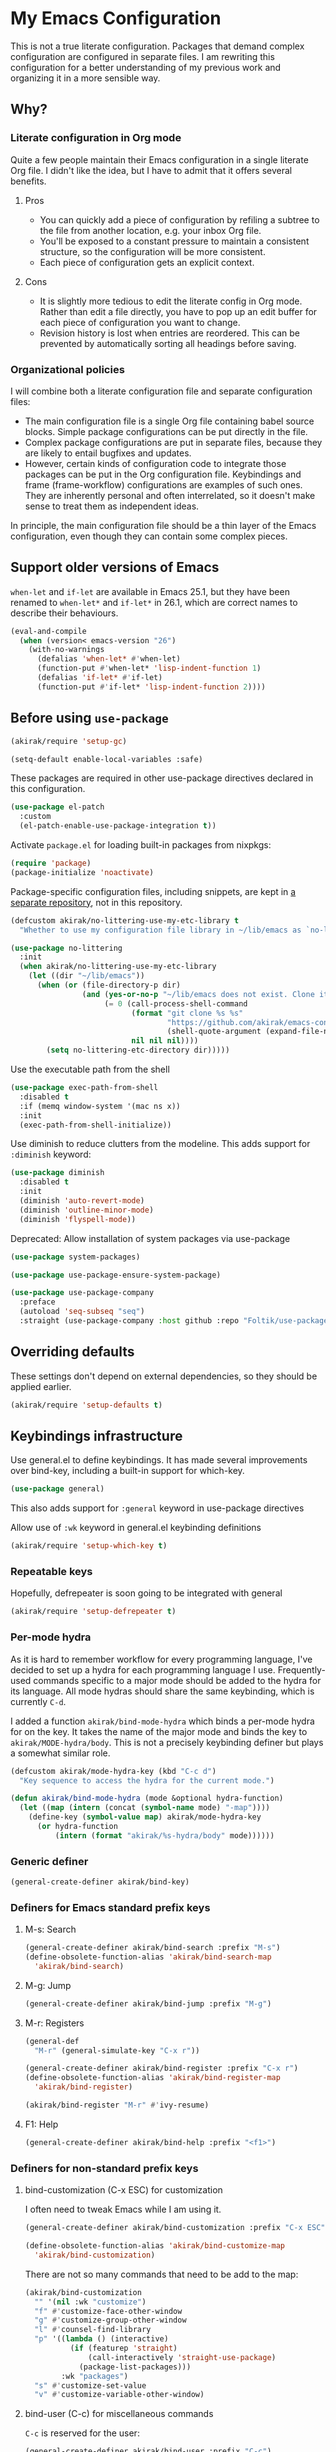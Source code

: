 #+category: emacs
#+startup: content
* My Emacs Configuration
This is not a true literate configuration. Packages that demand complex configuration are configured in separate files. I am rewriting this configuration 
for a better understanding of my previous work and organizing it in a more sensible way.
** Table of contents                                              :noexport:
:PROPERTIES:
:TOC:      siblings
:END:
    -  [[#why][Why?]]
      -  [[#literate-configuration-in-org-mode][Literate configuration in Org mode]]
        -  [[#pros][Pros]]
        -  [[#cons][Cons]]
      -  [[#organizational-policies][Organizational policies]]
    -  [[#support-older-versions-of-emacs][Support older versions of Emacs]]
    -  [[#before-using-use-package][Before using use-package]]
    -  [[#overriding-defaults][Overriding defaults]]
    -  [[#keybindings-infrastructure][Keybindings infrastructure]]
      -  [[#repeatable-keys][Repeatable keys]]
      -  [[#per-mode-hydra][Per-mode hydra]]
      -  [[#generic-definer][Generic definer]]
      -  [[#definers-for-emacs-standard-prefix-keys][Definers for Emacs standard prefix keys]]
      -  [[#definers-for-non-standard-prefix-keys][Definers for non-standard prefix keys]]
    -  [[#dependencies-for-other-packages][Dependencies for other packages]]
      -  [[#built-in][Built-in]]
      -  [[#dashel][dash.el]]
      -  [[#ivy][Ivy]]
      -  [[#helm][Helm]]
      -  [[#posframe][posframe]]
      -  [[#hydra][Hydra]]
      -  [[#ov-overlays][ov (overlays)]]
      -  [[#ts-date-time-library-by-alphapapa][ts (date-time library by alphapapa)]]
      -  [[#org-ql][org-ql]]
      -  [[#all-the-icons][all-the-icons]]
      -  [[#emacsql-sqlite][emacsql-sqlite]]
    -  [[#platform-workarounds][Platform workarounds]]
      -  [[#chrome-os-support][Chrome OS support]]
    -  [[#appearances][Appearances]]
      -  [[#theme][Theme]]
      -  [[#frame-elements][Frame elements]]
      -  [[#typeface][Typeface]]
    -  [[#a-bunch-of-useful-features][A bunch of useful features]]
      -  [[#pretty-hydras][Pretty hydras]]
      -  [[#frame-workflow][frame-workflow]]
      -  [[#terminal-and-shells][Terminal and shells]]
      -  [[#dired][Dired]]
      -  [[#crux-and-file-operations][Crux and file operations]]
      -  [[#buffer-management][Buffer management]]
      -  [[#magit][Magit]]
      -  [[#web-browser-integration][Web browser integration]]
      -  [[#company-completion][Company completion]]
      -  [[#yasnippet-and-auto-yasnippet][Yasnippet and auto-yasnippet]]
      -  [[#frequent-counsel-commands][Frequent counsel commands]]
      -  [[#avy][Avy]]
      -  [[#source-code-navigation][Source code navigation]]
      -  [[#outline-navigation][Outline navigation]]
      -  [[#outline-editing][Outline editing]]
      -  [[#referencing][Referencing]]
      -  [[#generic-source-code-editing-utilities][Generic source code editing utilities]]
      -  [[#editing-specific-types-of-formats][Editing specific types of formats]]
      -  [[#miscellaneous-commands][Miscellaneous commands]]
      -  [[#poporg][Poporg]]
      -  [[#window-management][Window management]]
      -  [[#visual-cues-and-extra-information-display][Visual cues and extra information display]]
      -  [[#startup-buffer][Startup buffer]]
      -  [[#auto-saving-and-auto-git-commit][Auto saving and auto git-commit]]
      -  [[#org-web-tools-and-clipurl][org-web-tools and clipurl]]
      -  [[#highlighting-parts-of-source-code-and-focusing][Highlighting part(s) of source code and focusing]]
      -  [[#development-workflow][Development workflow]]
      -  [[#scratch-buffers][Scratch buffers]]
      -  [[#spell-checking-and-iedit][Spell checking and iedit]]
    -  [[#writing][Writing]]
      -  [[#multi-lingual-support][Multi-lingual support]]
      -  [[#using-org-mode][Using Org mode]]
      -  [[#markdown][Markdown]]
    -  [[#programming-languages][Programming languages]]
      -  [[#elixir][Elixir]]
      -  [[#elm][Elm]]
      -  [[#emacs-lisp][Emacs Lisp]]
      -  [[#haskell][Haskell]]
      -  [[#java][Java]]
      -  [[#javascript][JavaScript]]
      -  [[#kotlin][Kotlin]]
      -  [[#nim][Nim]]
      -  [[#python][Python]]
      -  [[#rust][Rust]]
      -  [[#shell-scripts-bash][Shell scripts (bash)]]
      -  [[#vbscript][VBScript]]
      -  [[#vue][Vue]]
      -  [[#web-mode][Web-mode]]
    -  [[#dsls][DSLs]]
      -  [[#bats][Bats]]
      -  [[#dhall][Dhall]]
      -  [[#dockerfile][Dockerfile]]
      -  [[#nix][Nix]]
      -  [[#systemd][Systemd]]
    -  [[#emacs-applications][Emacs applications]]
      -  [[#getting-organised][Getting organised]]
        -  [[#jump-to-the-current-context][Jump to the current context]]
        -  [[#org-anywhere][Org anywhere]]
        -  [[#frame][Frame]]
        -  [[#org-agenda-keybindings][Org-agenda keybindings]]
      -  [[#beancount][Beancount]]
    -  [[#advanced-features][Advanced features]]
      -  [[#polymode][polymode]]
    -  [[#exwm][EXWM]]
    -  [[#meta][Meta]]
      -  [[#synchronizing-my-configuration-repositories][Synchronizing my configuration repositories]]
      -  [[#sort-entries-in-this-file][Sort entries in this file]]

** Why?
*** Literate configuration in Org mode
Quite a few people maintain their Emacs configuration in a single literate Org file. I didn't like the idea, but I have to admit that it offers several benefits.
**** Pros
- You can quickly add a piece of configuration by refiling a subtree to the file from another location, e.g. your inbox Org file.
- You'll be exposed to a constant pressure to maintain a consistent structure, so the configuration will be more consistent.
- Each piece of configuration gets an explicit context.
**** Cons
- It is slightly more tedious to edit the literate config in Org mode. Rather than edit a file directly, you have to pop up an edit buffer for each piece of configuration you want to change.
- Revision history is lost when entries are reordered. This can be prevented by automatically sorting all headings before saving.
*** Organizational policies
I will combine both a literate configuration file and separate configuration files:

- The main configuration file is a single Org file containing babel source blocks. Simple package configurations can be put directly in the file.
- Complex package configurations are put in separate files, because they are likely to entail bugfixes and updates.
- However, certain kinds of configuration code to integrate those packages can be put in the Org configuration file. Keybindings and frame (frame-workflow) configurations are examples of such ones. They are inherently personal and often interrelated, so it doesn't make sense to treat them as independent ideas.

In principle, the main configuration file should be a thin layer of the Emacs configuration, even though they can contain some complex pieces.
** Support older versions of Emacs
=when-let= and =if-let= are available in Emacs 25.1, but they have been renamed to =when-let*= and =if-let*= in 26.1, which are correct names to describe their behaviours.

#+begin_src emacs-lisp
  (eval-and-compile
    (when (version< emacs-version "26")
      (with-no-warnings
        (defalias 'when-let* #'when-let)
        (function-put #'when-let* 'lisp-indent-function 1)
        (defalias 'if-let* #'if-let)
        (function-put #'if-let* 'lisp-indent-function 2))))
#+end_src

** Before using =use-package=
#+begin_src emacs-lisp
(akirak/require 'setup-gc)
#+end_src

#+begin_src emacs-lisp
  (setq-default enable-local-variables :safe)
#+end_src

These packages are required in other use-package directives declared in this
configuration.

#+begin_src emacs-lisp
  (use-package el-patch
    :custom
    (el-patch-enable-use-package-integration t))
#+end_src

Activate =package.el= for loading built-in packages from nixpkgs:

#+begin_src emacs-lisp
  (require 'package)
  (package-initialize 'noactivate)
#+end_src

Package-specific configuration files, including snippets, are kept in [[https://github.com/akirak/emacs-config-library][a separate repository]], not in this repository. 

#+begin_src emacs-lisp
  (defcustom akirak/no-littering-use-my-etc-library t
    "Whether to use my configuration file library in ~/lib/emacs as `no-littering-etc-directory'.")

  (use-package no-littering
    :init
    (when akirak/no-littering-use-my-etc-library
      (let ((dir "~/lib/emacs"))
        (when (or (file-directory-p dir)
                  (and (yes-or-no-p "~/lib/emacs does not exist. Clone it from GitHub?")
                       (= 0 (call-process-shell-command
                             (format "git clone %s %s"
                                     "https://github.com/akirak/emacs-config-library.git"
                                     (shell-quote-argument (expand-file-name dir)))
                             nil nil nil))))
          (setq no-littering-etc-directory dir)))))
#+end_src

Use the executable path from the shell

#+begin_src emacs-lisp
(use-package exec-path-from-shell
  :disabled t
  :if (memq window-system '(mac ns x))
  :init
  (exec-path-from-shell-initialize))
#+end_src

Use diminish to reduce clutters from the modeline. This adds support for =:diminish= keyword:

#+begin_src emacs-lisp
  (use-package diminish
    :disabled t
    :init
    (diminish 'auto-revert-mode)
    (diminish 'outline-minor-mode)
    (diminish 'flyspell-mode))
#+end_src

Deprecated: Allow installation of system packages via use-package

#+begin_src emacs-lisp
  (use-package system-packages)

  (use-package use-package-ensure-system-package)
#+end_src

#+begin_src emacs-lisp
  (use-package use-package-company
    :preface
    (autoload 'seq-subseq "seq")
    :straight (use-package-company :host github :repo "Foltik/use-package-company"))
#+end_src

** Overriding defaults
These settings don't depend on external dependencies, so they should be applied earlier.

#+begin_src emacs-lisp
  (akirak/require 'setup-defaults t)
#+end_src

** Keybindings infrastructure
:PROPERTIES:
:TOC:      1
:END:
Use general.el to define keybindings. It has made several improvements over
bind-key, including a built-in support for which-key.

#+begin_src emacs-lisp
  (use-package general)
#+end_src

This also adds support for =:general= keyword in use-package directives

Allow use of =:wk= keyword in general.el keybinding definitions

#+begin_src emacs-lisp
  (akirak/require 'setup-which-key t)
#+end_src

*** Repeatable keys

Hopefully, defrepeater is soon going to be integrated with general

#+begin_src emacs-lisp
  (akirak/require 'setup-defrepeater t)
#+end_src

*** Per-mode hydra
As it is hard to remember workflow for every programming language, I've decided to set up a hydra for each programming language I use. Frequently-used commands specific to a major mode should be added to the hydra for its language. All mode hydras should share the same keybinding, which is currently ~C-d~.

I added a function =akirak/bind-mode-hydra= which binds a per-mode hydra for on the key. It takes the name of the major mode and binds the key to =akirak/MODE-hydra/body=. This is not a precisely keybinding definer but plays a somewhat similar role.

#+begin_src emacs-lisp
  (defcustom akirak/mode-hydra-key (kbd "C-c d")
    "Key sequence to access the hydra for the current mode.")

  (defun akirak/bind-mode-hydra (mode &optional hydra-function)
    (let ((map (intern (concat (symbol-name mode) "-map"))))
      (define-key (symbol-value map) akirak/mode-hydra-key
        (or hydra-function
            (intern (format "akirak/%s-hydra/body" mode))))))
#+end_src
*** Generic definer
#+begin_src emacs-lisp
  (general-create-definer akirak/bind-key)
#+end_src
*** Definers for Emacs standard prefix keys
**** M-s: Search
#+begin_src emacs-lisp
  (general-create-definer akirak/bind-search :prefix "M-s")
  (define-obsolete-function-alias 'akirak/bind-search-map
    'akirak/bind-search)
#+end_src
**** M-g: Jump
#+begin_src emacs-lisp
  (general-create-definer akirak/bind-jump :prefix "M-g")
#+end_src
**** M-r: Registers
#+begin_src emacs-lisp
  (general-def
    "M-r" (general-simulate-key "C-x r"))
#+end_src

#+begin_src emacs-lisp
  (general-create-definer akirak/bind-register :prefix "C-x r")
  (define-obsolete-function-alias 'akirak/bind-register-map
    'akirak/bind-register)
#+end_src

#+begin_src emacs-lisp
  (akirak/bind-register "M-r" #'ivy-resume)
#+end_src
**** F1: Help
#+begin_src emacs-lisp
  (general-create-definer akirak/bind-help :prefix "<f1>")
#+end_src
*** Definers for non-standard prefix keys
**** bind-customization (C-x ESC) for customization
:PROPERTIES:
:CREATED_TIME: [2019-04-13 Sat 09:39]
:END:
I often need to tweak Emacs while I am using it.

#+begin_src emacs-lisp
  (general-create-definer akirak/bind-customization :prefix "C-x ESC")

  (define-obsolete-function-alias 'akirak/bind-customize-map
    'akirak/bind-customization)
#+end_src

There are not so many commands that need to be add to the map:

#+begin_src emacs-lisp
  (akirak/bind-customization
    "" '(nil :wk "customize")
    "f" #'customize-face-other-window
    "g" #'customize-group-other-window
    "l" #'counsel-find-library
    "p" '((lambda () (interactive)
            (if (featurep 'straight)
                (call-interactively 'straight-use-package)
              (package-list-packages)))
          :wk "packages")
    "s" #'customize-set-value
    "v" #'customize-variable-other-window)
#+end_src
**** bind-user (C-c) for miscellaneous commands
:PROPERTIES:
:CREATED_TIME: [2019-04-13 Sat 09:40]
:END:

~C-c~ is reserved for the user:

#+begin_src emacs-lisp
  (general-create-definer akirak/bind-user :prefix "C-c")
#+end_src
***** eval
:PROPERTIES:
:CREATED_TIME: [2019-04-13 Sat 09:41]
:END:
Add a prefix for keybindings to eval commands:

#+begin_src emacs-lisp
  (general-create-definer akirak/bind-eval :prefix "C-c e")
  (define-obsolete-function-alias 'akirak/bind-eval-map 'akirak/bind-eval)
#+end_src
**** bind-generic (C-.) for editing
:PROPERTIES:
:CREATED_TIME: [2019-04-13 Sat 09:41]
:END:
Generic prefix key for editing commands:

#+begin_src emacs-lisp
  (general-create-definer akirak/bind-generic :prefix "C-."
    :prefix-map 'akirak/generic-prefix-map)
#+end_src

#+begin_src emacs-lisp
  (akirak/bind-generic
    "a" '(nil :wk "align")
    "b" '(nil :wk "barf")
    "h" 'major-mode-hydra
    "i" '(nil :wk "insert")
    "j" '(nil :wk "join")
    "k" '(nil :wk "kill")
    "m" '(nil :wk "mark")
    "o" #'split-line                      ; Originally C-M-o
    "r" '(nil :wk "re")
    "s" '(nil :wk "slurp/split")
    "u" '(nil :wk "splice/unwrap"))

  (general-create-definer akirak/bind-align :prefix "C-. a"
    :prefix-map 'akirak/align-prefix-map)
  (general-create-definer akirak/bind-barf :prefix "C-. b"
    :prefix-map 'akirak/barf-prefix-map)
  (general-create-definer akirak/bind-insert :prefix "C-. i"
    :prefix-map 'akirak/insert-prefix-map)
  (general-create-definer akirak/bind-join :prefix "C-. j"
    :prefix-map akirak/join)
  (general-create-definer akirak/bind-kill :prefix "C-. k"
    :prefix-map 'akirak/kill-prefix-map)
  (general-create-definer akirak/bind-mark :prefix "C-. m"
    :prefix-map 'akirak/mark-prefix-map)
  (general-create-definer akirak/bind-split :prefix "C-. s"
    :prefix-map 'akirak/split-prefix-map)
  (general-create-definer akirak/bind-replace :prefix "C-. r"
    :prefix-map 'akirak/replace-prefix-map)
  (general-create-definer akirak/bind-unwrap :prefix "C-. u"
    :prefix-map 'akirak/unwrap-prefix-map)
#+end_src

#+begin_src emacs-lisp
  (akirak/bind-kill
   "f" 'flush-lines
   "l" 'delete-blank-lines)
#+end_src
**** bind-mode (C-,) for major-mode-specific commands
:PROPERTIES:
:CREATED_TIME: [2019-04-13 Sat 09:42]
:END:
Prefix for mode-specific keys:

#+begin_src emacs-lisp
(defconst akirak/mode-prefix-key "C-,")
(general-create-definer akirak/bind-mode :prefix akirak/mode-prefix-key)
#+end_src
**** bind-extra-help (<f1> x) for extra help commands
:PROPERTIES:
:CREATED_TIME: [2019-04-13 Sat 09:42]
:END:
#+begin_src emacs-lisp
  (general-create-definer akirak/bind-extra-help :prefix "<f1>x")
#+end_src

#+begin_src emacs-lisp
  (akirak/bind-extra-help
    "c" #'describe-char
    "f" #'counsel-describe-face)
#+end_src
**** bind-specific-help (<f1> ESC) for specific help commands
:PROPERTIES:
:CREATED_TIME: [2019-04-13 Sat 09:43]
:END:
Also create a prefix for specific help commands, e.g. =info= and =man=:

#+begin_src emacs-lisp
  (general-create-definer akirak/bind-specific-help :prefix "<f1> ESC")
#+end_src
**** bind-system (<f12>) for system commands
:PROPERTIES:
:CREATED_TIME: [2019-04-13 Sat 09:43]
:END:
#+begin_src emacs-lisp
  (general-create-definer akirak/bind-system :prefix "<f12>"
    :prefix-map 'akirak/system-map)
#+end_src

** Dependencies for other packages
:PROPERTIES:
:TOC:      1
:CUSTOM_ID: dependencies
:ID:       ee01d40d-51af-4598-825e-dc79e4e0c394
:END:
These packages may be required by other packages loaded later on.
*** Built-in
#+begin_src emacs-lisp
(autoload 'setq-mode-local "mode-local")
#+end_src
*** dash.el
Quite a few packages depend on =dash.el= and/or =dash-functional.el=, so they should be loaded in the very beginning of package declarations.

#+begin_src emacs-lisp
  (use-package dash)
  (use-package dash-functional)
#+end_src
*** Ivy
#+begin_src emacs-lisp
  (akirak/require 'setup-ivy t)
#+end_src
*** Helm
#+begin_src emacs-lisp
  (akirak/require 'setup-helm t)
#+end_src
*** posframe
:PROPERTIES:
:CREATED_TIME: [2019-03-31 Sun 01:55]
:END:
#+begin_src emacs-lisp
  (akirak/require 'setup-posframe)
#+end_src
*** Hydra
#+begin_src emacs-lisp
  (akirak/require 'setup-hydra)
#+end_src
*** ov (overlays)
#+begin_src emacs-lisp
(use-package ov
  :straight (ov :host github :repo "ShingoFukuyama/ov.el"))
#+end_src
*** ts (date-time library by alphapapa)
#+begin_src emacs-lisp
  (use-package ts
    :straight (ts :host github :repo "alphapapa/ts.el"))
#+end_src
*** org-ql
#+begin_src emacs-lisp
  (use-package org-ql
    :straight (org-ql :host github :repo "alphapapa/org-ql"))
#+end_src
*** all-the-icons
#+begin_src emacs-lisp
(use-package all-the-icons)
#+end_src
*** emacsql-sqlite
=emacsql-sqlite= depends on a pre-built binary executable. This is built and installed by Nix package manager.

#+begin_src emacs-lisp
  (use-package emacsql-sqlite
    :straight (emacsql-sqlite :type built-in)
    :if (akirak/library-exists-p "emacsql-sqlite"))
#+end_src
** Platform workarounds
I use Emacs on the following platforms:

- Debian on Crostini on Chrome OS
- Ubuntu/Debian on WSL on Windows 10
*** Chrome OS support
I use Emacs on Crostini on Chrome OS, and Emacs needs some workarounds when it runs on Chrome OS:
#+begin_src emacs-lisp
  (akirak/require 'setup-chromeos t :when (akirak/running-on-crostini-p))
#+end_src
** Appearances
*** Theme
- You can set the default theme using the customization interface.
- You can override the default theme at startup with =--theme= command line option, e.g. =emacs --theme poet=.

#+begin_src emacs-lisp
  (defcustom akirak/default-theme-module 'setup-dracula-theme
    "Symbol of a module to load the default theme."
    :type '(choice (const :tag "Dracula (dark bg)" setup-dracula-theme)
                   (const :tag "Poet (light bg, especially nice for Org mode)" setup-poet-theme)
                   (const :tag "Kaolin Light (light bg)" setup-kaolin-light-theme)
                   (const :tag "Doom Solarized Light" setup-doom-solarized-light-theme)
                   (const :tag "McCarthy (light bg)" setup-mccarthy-theme))
    :group 'akirak)

  (defun akirak/set-theme-from-command-line (_arg)
    (if-let ((theme-name (pop command-line-args-left)))
        (or (akirak/require (intern (concat "setup-" theme-name "-theme")))
            (progn
              (message "%s failed to load. Fallback to the default theme.")
              (akirak/require akirak/default-theme-module)))
      (error "--theme must be followed by a theme name")))

  (add-to-list 'command-switch-alist
               '("--theme" . akirak/set-theme-from-command-line))

  ;; If the option is not given, load the default theme.
  (unless (member "--theme" (cdr command-line-args))
    (akirak/require akirak/default-theme-module))
#+end_src

*** Frame elements
Due to consistency with other applications on computer, my eyes tend to stay in the upper area of a window. I prefer relying on the header line extensively rather than the modeline.

#+begin_src emacs-lisp
  (akirak/require 'setup-header-line t)
                                          ; Hide the mode line and use the header line
  (akirak/require 'setup-feebleline t)  ; Display extra information in the echo area
  ;; (akirak/require 'setup-frame-title t)
                                          ; Configure a custom frame title format

  ;; (akirak/require 'setup-centaur-tabs)
#+end_src
*** Typeface
This modules configures extra face attributes for typography. 
This feature is enabled if and only if a window system is
available.

#+begin_src emacs-lisp
  (cond
   ((window-system)
    (akirak/require 'setup-typeface))
   ((daemonp)
    (defun akirak/init-typeface ()
      (let ((frame (make-frame `((window-system . ,(cl-case system-type
                                                     (darwin 'ns)
                                                     (windows-nt 'w32)
                                                     (t 'x)))
                                 (visibility . nil)))))
        (unwind-protect
            (progn
              (defun akirak/ad-around-font-family-list (orig &optional _frame)
                (funcall orig frame))
              (advice-add 'font-family-list :around #'akirak/ad-around-font-family-list)
              (akirak/require 'setup-typeface)
              (advice-remove 'font-family-list #'akirak/ad-around-font-family-list))
          (delete-frame frame))))
    (add-hook 'after-init-hook #'akirak/init-typeface)))
#+end_src

If your operating system supports Docker, you can use [[https://github.com/akirak/fonts-container][fonts-container]] to install fonts used in the module.
** A bunch of useful features
:PROPERTIES:
:TOC:      1
:ID:       7042f1a9-0cd3-4769-acda-a98d200f569b
:CUSTOM_ID: enhancements
:END:
#+begin_src emacs-lisp
  ;; desktop needs to be configured in prior to other convenience packages
  (akirak/require 'setup-desktop)
  (akirak/require 'setup-meta)
  (akirak/require 'setup-misc)
#+end_src

*** Pretty hydras
#+begin_src emacs-lisp
  ;; C-c h
  (akirak/bind-user "h" #'akirak/minor-mode-hydra/body)
  (general-def "C-z" #'akirak/context-hydra/body)
  (general-def [remap text-scale-adjust] 'akirak/appearance-hydra/body)
  (general-def "<f1>j" #'akirak/emacs-lisp-debugging-hydra/body)
#+end_src
**** Context hydra
:PROPERTIES:
:CREATED_TIME: [2019-07-27 Sat 17:43]
:END:
#+begin_src emacs-lisp
  (pretty-hydra-define akirak/context-hydra
    (:title (string-join
             `(,(concat "Desktop dir: "
                        (if desktop-dirname
                            (format "%s %s"
                                    (abbreviate-file-name desktop-dirname)
                                    (if (file-exists-p (desktop-full-file-name))
                                        (format "(exists, updated: %s)"
                                                (akirak/context-hydra-format-relative-filetime
                                                 (desktop-full-file-name) t))
                                      "(does not exist)"))
                          "nil")))
             "\n")
            :quit-key "C-g"
            :foreign-keys run)
    ("Org"
     (("j" org-clock-goto "Go to clock" :exit t)
      ("h" counsel-org-clock-history "History" :exit t)
      ("a" org-agenda "Agenda" :exit t)
      ("O" org-clock-out "Clock out")
      ("C-q" org-clock-cancel "Cancel clock"))
     "Desktop"
     (("s" desktop-save-in-desktop-dir "Save to the dir")
      ("w" desktop-save "Save to another dir")
      ("R" desktop-read "Reload from the dir")
      ("D" desktop-remove "Purge")
      ("L" desktop-change-dir "Change the dir")
      ("F" desktop-clear "Clear"))
     "Projectile & Magit"
     (("p" projectile-switch-project "Switch project" :exit t)
      ("g" magit-list-repositories "Git repo list" :exit t))
     "Lock"
     (("o" org-offtime-ivy "Offtime"))))

  (defun akirak/context-hydra-format-relative-filetime (file &optional verbose type)
    (let* ((attrs (file-attributes file))
           (internal (pcase type
                       ;; TODO: Add support for other time attributes, e.g. visited time
                       (_ (file-attribute-modification-time attrs))))
           (file-time (make-ts :unix (float-time internal)))
           (abs-format "%Y-%m-%d %H:%M"))
      (if verbose
          (format "%s (%s)"
                  (ts-format abs-format file-time)
                  (ts-human-format-duration
                   (ts-difference (ts-now) file-time)
                   'abbreviate))
        (ts-format abs-format file-time))))
#+end_src
**** Minor-mode-hydra: hydra for toggling minor modes
#+begin_src emacs-lisp
  (pretty-hydra-define akirak/minor-mode-hydra
    (:title "Minor modes"
            :foreign-keys nil
            :quit-key "q")
    ("Focus"
     (("v" view-mode :toggle t)
      ("fm" focus-mode :toggle t))
     "Info/check/linting"
     (("ed" eldoc-mode :toggle t)
      ("fc" flycheck-mode :toggle t)
      ("fs" flyspell-mode :toggle t)
      ("fp" flyspell-prog-mode :toggle t))
     "Edit/assistance"
     (("s" smartparens-mode :toggle t)
      ("S" smartparens-strict-mode :toggle t)
      ("l" lispy-mode :toggle t)
      ("L" lsp-mode :toggle t)
      ("el" electric-layout-mode :toggle t)
      ("ei" electric-indent-local-mode :toggle t)
      ("eq" electric-quote-local-mode :toggle t)
      ("ea" aggressive-indent-mode :toggle t)
      ("W" whitespace-cleanup-mode))
     "Visual"
     (("w" whitespace-mode :toggle t)
      ("r" rainbow-delimiters-mode :toggle t)
      ("p" page-break-lines-mode :toggle t)
      ("n" line-number-mode :toggle t))))
#+end_src
**** Appearance hydra
:PROPERTIES:
:CREATED_TIME: [2019-07-27 Sat 22:11]
:END:
#+begin_src emacs-lisp
  (pretty-hydra-define akirak/appearance-hydra
    (:title (format "Font height: %d" akirak/font-height)
            :quit-key "q")
    ("Default font height"
     (("=" akirak/font-height-increase "increase")
      ("-" akirak/font-height-decrease "decrease")
      ("s" akirak/set-font-height "set temporarily")
      ("C-s" (customize-set-variable 'akirak/font-height akirak/font-height)
       "save"))
     "Buffer font height"
     (("+" text-scale-increase "increase")
      ("_" text-scale-decrease "decrease")
      ("!" text-scale-set "default"))
     ;; TODO: Add commands to change the theme and font families
     ;; "Faces"
     ;; (("t" akirak/load-theme-package "Change theme")
     ;;  ("f" akirak/configure-font-families "Font families"))
     "Inspect"
     (("c" describe-char))))
#+end_src
**** Emacs debugging hydra
:PROPERTIES:
:CREATED_TIME: [2019-07-27 Sat 17:43]
:END:
#+begin_src emacs-lisp
  (pretty-hydra-define akirak/emacs-lisp-debugging-hydra
    (:title (string-join `("Emacs Lisp Debugging"
                           ,(format "GC verbose: %s" (if gcmh-verbose "Yes" "No")))
                         "\n"))
    ("Debug"
     (("d" toggle-debug-on-error :toggle (default-value 'debug-on-error)))
     "Profiler"
     (("pc" (profiler-cpu-start profiler-sampling-interval) "CPU start" :exit t)
      ("pm" (profiler-memory-start) "Mem start" :exit t)
      ("pr" (profiler-report) "Report" :exit t)
      ("pS" (profiler-stop) "Stop" :exit t)
      ("pR" (profiler-reset) "Reset"))
     "GC"
     (("g" (setq gcmh-verbose (not gcmh-verbose)) "Toggle"))))
#+end_src
*** frame-workflow
[[https://github.com/akirak/frame-workflow][frame-workflow]] is my package originally written for providing named workspaces in EXWM. 

#+begin_src emacs-lisp
  (akirak/require 'setup-frame-workflow t) ; Ensure loading frame-workflow

  (general-def "C-M-g" #'frame-workflow-prefix-map)
#+end_src

*** Terminal and shells
#+begin_src emacs-lisp
  (akirak/require 'setup-terminal t)
#+end_src
**** Using vterm
I will use vterm.

#+begin_src emacs-lisp
  (akirak/require 'setup-vterm)
#+end_src

To open a terminal, use =vterm-toggle=. =vterm-toggle-cd= command supports tramp.

#+begin_src emacs-lisp
  (akirak/bind-user "t" #'vterm-toggle-cd)
#+end_src
**** Frame
#+begin_src emacs-lisp
  (akirak/define-frame-workflow "terminal"
    :key "t"
    :make-frame
    '(frame-purpose-make-frame :modes '(term-mode
                                        vterm-mode
                                        eshell-mode
                                        shell-mode))
    :layout
    '(ibuffer-sidebar-show-sidebar))
#+end_src

*** Dired
#+begin_src emacs-lisp
  (general-def "C-x C-j" #'dired-jump)
#+end_src
**** Hydra
#+begin_src emacs-lisp
  (major-mode-hydra-define dired-mode
    (:title "Dired")
    ("Transfer"
     (("r" dired-rsync))))
#+end_src
**** Frame
#+begin_src emacs-lisp
  (akirak/define-frame-workflow "dired"
    :key "d"
    :make-frame
    '(frame-purpose-make-mode-frame 'dired-mode)
    :layout
    '(when (fboundp 'ibuffer-sidebar-show-sidebar)
       (ibuffer-sidebar-show-sidebar)))
#+end_src

*** Crux and file operations
#+begin_src emacs-lisp
  (general-def
    "C-x D" #'crux-delete-file-and-buffer
    "C-x R" #'crux-rename-file-and-buffer
    "C-x S" #'sudo-find-file
    "C-x x" #'crux-open-with)
#+end_src

*** Buffer management
#+begin_src emacs-lisp
  ;; buffer management
  (general-def
    "<f5>" 'revert-buffer
    "C-x k" #'kill-this-buffer  
    "C-x C-b" #'ibuffer)
#+end_src
*** Magit
The following packages extend the display of =magit-status=:

- magit-todos

#+begin_src emacs-lisp
  (general-def "<f7>" #'magit-status)
#+end_src
**** magit-todos
#+begin_src emacs-lisp
  (use-package magit-todos :after (magit hl-todo)
    :straight (magit-todos :host github :repo "alphapapa/magit-todos")
    :config
    (magit-todos-mode 1))
#+end_src
**** GitHub workflow
#+begin_src emacs-lisp
  (akirak/require 'setup-github)
#+end_src

I used magithub, but I'm trying to avoid it whenever possible.
I sometimes use it for forking a repository, but I plan on removing it in the future.

=forge.el= seems useful, but I will disable the package for now, since straight.el doesn't seem to install the package properly (possibly related [[https://github.com/raxod502/straight.el/issues/336][#336]]). 

=github-review.el= looks useful for reviewing pull requests on GitHub, but I seldom receive pull requests, so I have never used it.
**** Cloning Git repositories
[[file:setup/setup-git-clone.el::(defun%20akirak/git-clone%20(url)][akirak/git-clone]] function lets you clone a Git repository to a designated location from a Git repository, a GitHub repository page, or a path on GitHub (=account/name=). It is integrated with ivy-clipurl, so you can clone a Git repository from its web page URL in the clipboard.
**** magit-list-repositories
=magit-list-repositories= is a convenient command which lets you browse your repositories on the file system.

To use it, you first have to customize =magit-repository-directories=.
*** Web browser integration
#+begin_src emacs-lisp
  (akirak/require 'setup-web-browser)
#+end_src

#+begin_src emacs-lisp
(use-package atomic-chrome
  :disabled t
  :init
  (atomic-chrome-start-server))
#+end_src
*** Company completion
#+begin_src emacs-lisp
(general-def :package 'company :keymaps 'company-mode-map
  "M-/" #'company-complete)
#+end_src
*** Yasnippet and auto-yasnippet

I prefer using =ivy-yasnippet= for choosing a snippet:

#+begin_src emacs-lisp
  (akirak/bind-user "y" 'ivy-yasnippet)
  (akirak/bind-register "M-n" 'yas-new-snippet)
#+end_src

=auto-yasnippet= is convenient for temporary snippets:

#+begin_src emacs-lisp
  (akirak/bind-register-map
    "a" 'aya-create
    "e" 'aya-expand)
#+end_src

=aya-open-line= is the fastest way to expand a snippet if you know its name. It behaves like =open-line= if the word before the point is not registered as a snippet:

#+begin_src emacs-lisp
  (general-def "C-o" 'aya-open-line)
#+end_src

Yankpad is more useful in writing, so bind a key to =yankpad-insert=:

#+begin_src emacs-lisp
  (akirak/bind-user "p" 'akirak/yankpad-insert)
#+end_src
*** Frequent counsel commands                                  :navigation:
#+begin_src emacs-lisp
  (general-def
    "C-x p" #'counsel-projectile
    "C-x /" #'counsel-rg
    "C-x F" #'counsel-recentf
    "C-x L" #'counsel-locate)
#+end_src
*** Avy                                                        :navigation:
#+begin_src emacs-lisp
  (akirak/require 'setup-avy)

  (akirak/bind-key "C-'" 'avy-goto-char-timer)

  (general-unbind "C-'" :keymaps 'org-mode-map :package 'org)
#+end_src

=link-hint= is not part of =avy= package, but it is covenient for following a link:

#+begin_src emacs-lisp
  (akirak/bind-jump "f" 'akirak/link-hint-open-link)
#+end_src
*** Source code navigation                                     :navigation:

I used =dumb-jump=, but now I will try =smart-jump= instead.

The following keybindings have been replaced with smart-jump correspondents:

#+begin_src emacs-lisp
  ;; Use smart-jump instead.
  ;; (akirak/bind-jump
  ;;   "." #'dumb-jump-go
  ;;   "," #'dumb-jump-back)
#+end_src

#+begin_src emacs-lisp
  (akirak/bind-search "i" 'counsel-imenu)

  (akirak/bind-search :package 'org :keymaps 'org-mode-map
    "i" 'counsel-org-goto)
#+end_src

*** Outline navigation                                         :navigation:
#+begin_src emacs-lisp
  (akirak/bind-search "o" 'counsel-outline)
  (akirak/bind-search :package 'org :keymaps 'org-mode-map
    "o" 'counsel-org-goto)
#+end_src

*** Outline editing                                              :outlines:
#+begin_src emacs-lisp
  (general-def :keymaps 'outline-minor-mode-map :package 'outshine
    "M-RET" 'outshine-insert-heading)
  (general-unbind :keymaps 'lispy-mode-map :package 'lispy "M-RET")
#+end_src
*** Referencing                                               :referencing:
#+begin_src emacs-lisp
  (akirak/bind-specific-help
    "d" #'helm-dash)

  ;; "a" #'helm-dash-activate-docset
  ;; "d" #'helm-dash-at-point
  ;; "+" #'helm-dash-install-docset
#+end_src

#+begin_src emacs-lisp
  (akirak/bind-specific-help
    "i" #'helm-info
    "m" #'woman)
#+end_src

I often consult the Emacs Lisp manual:

#+begin_src emacs-lisp
  (defun akirak/info-elisp ()
    (interactive)
    (info "elisp")
    (call-interactively 'Info-menu))

  (akirak/bind-help
    "e" #'akirak/info-elisp)
#+end_src
**** PDF
=pdf-tools= is installed using Nix.

#+begin_src emacs-lisp
  (akirak/require 'setup-pdf-tools)
#+end_src
**** Annotating documents
You can use org-noter to annotate PDF documents as well as other formats supported by doc-view:

#+begin_src emacs-lisp
  (akirak/require 'setup-org-noter)
#+end_src

I will bind ~A~ to =org-noter= both in =pdf-tools= and =doc-view=:

#+begin_src emacs-lisp
  (general-def :keymaps 'doc-view-mode-map :package 'doc-view
    "A" #'org-noter)

  (general-def :keymaps 'pdf-view-mode-map :package 'pdf-view
    "A" #'org-noter)
#+end_src
*** Generic source code editing utilities
:PROPERTIES:
:CREATED_TIME: [2019-06-11 Tue 22:30]
:END:
I will try out apheleia.

#+begin_src emacs-lisp
  (akirak/require 'setup-apheleia)
#+end_src

Another option would be reformatter by Steve Purcell, but I haven't managed to configure it for Nix + npm projects yet.

#+begin_src emacs-lisp
  ;; (akirak/require 'setup-reformatter)
#+end_src
*** Editing specific types of formats
:PROPERTIES:
:CREATED_TIME: [2019-06-11 Tue 22:27]
:END:
Use emmet for editing SGML-based formats efficiently.
#+begin_src emacs-lisp
  (akirak/require 'setup-emmet)
#+end_src

#+begin_src emacs-lisp
  (akirak/require 'setup-tagedit)
#+end_src
*** Miscellaneous commands
**** Switching to an Org window
#+begin_src emacs-lisp
  (defvar org-select-window-last-window nil)

  (defun org-select-window (arg)
    (interactive "P")
    (if arg
        (progn
          (when org-select-window-last-window
            (select-window org-select-window-last-window)
            (setq org-select-window-last-window nil)))
      (let* ((wlist (window-list))
             (i0 (-elem-index (selected-window) wlist))
             (queue (append (-slice wlist (1+ i0))
                            (-take i0 wlist)))
             (w (-find (lambda (w)
                         (with-current-buffer (window-buffer w)
                           (derived-mode-p 'org-mode)))
                       queue)))
        (if w
            (progn
              (unless (derived-mode-p 'org-mode)
                (setq org-select-window-last-window (selected-window)))
              (select-window w))
          (message "No other org window in this frame")))))
#+end_src
**** modi/org-split-block
#+begin_src emacs-lisp
  (use-package modi-org-split-block
    :straight nil
    :load-path "contrib/modi")
  (akirak/bind-key :package 'org :keymaps 'org-mode-map
    [remap org-meta-return] 'modi/org-meta-return)
#+end_src
*** Poporg
:PROPERTIES:
:CREATED_TIME: [2018-12-29 Sat 19:51]
:ID:       e76069bd-d9b2-488a-a5c8-9f2410240396
:END:

Use poporg rather than outorg.

- [X] Add poporg package
- [X] Remap keys

#+begin_src emacs-lisp
  (use-package poporg)
  (akirak/bind-user "'" 'poporg-dwim)
  ;; The default keybindings in poporg-mode-map are not intuitive to me,
  (akirak/bind-key :keymaps 'poporg-mode-map
    "C-c C-c" 'poporg-edit-exit
    "C-x C-s" 'poporg-update-and-save)
#+end_src
*** Window management
:PROPERTIES:
:CREATED_TIME: [2018-12-31 Mon 05:04]
:END:
#+begin_src emacs-lisp
(akirak/bind-user
  "u" #'winner-undo-repeat)
#+end_src

I created a hydra for managing frames and windows.

#+begin_src emacs-lisp
  (akirak/bind-key "M-o" #'ace-window)
  ;; You can also display the help from the start
  ;; (akirak/bind-key "M-o" #'aw-show-dispatch-help)
  (general-unbind :keymaps 'lispy-mode-map :package 'lispy "M-o")
#+end_src
*** Visual cues and extra information display

Additional visual cues can increase productivity, but they can be noisy at the same time. Therefore I need to justify each package added to my config.

**** Beacon
I often lose sight of the cursor when I switch to another window, so this is necessary.
#+begin_src emacs-lisp
  (use-package beacon                     ; Highlight the cursor on certain events
    :config
    (beacon-mode 1))
#+end_src
**** Rainbow-delimiters
This is especially useful in editing Lisp code.
#+begin_src emacs-lisp
  (use-package rainbow-delimiters         ; Colourize parentheses in source code
    :hook
    ((lisp-mode
      elixir-mode
      haskell-mode
      ) . rainbow-delimiters-mode))
#+end_src
**** Dimmer
This package makes the focused window stands out by dimming the other windows. However, the dimness should be kept small to make referenced text readable.
#+begin_src emacs-lisp
  (akirak/require 'setup-dimmer)
#+end_src
**** Git-gutter
This lets you know which parts of the buffers are modified since the last commit.
#+begin_src emacs-lisp
  (use-package git-gutter
    :diminish git-gutter-mode
    :init
    (global-git-gutter-mode))

  ;; NOTE: There is no git-gutter-mode-map
  (akirak/bind-jump
    "j" 'git-gutter:next-hunk
    "k" 'git-gutter:previous-hunk)
#+end_src
**** Highlight-indent-guides
This is helpful in programming languages that depend on indentation levels.
#+begin_src emacs-lisp
  (use-package highlight-indent-guides
    :init
    (add-hook 'prog-mode-hook 'highlight-indent-guides-mode))
#+end_src
**** Column-enforce-mode
#+begin_src emacs-lisp
  (use-package column-enforce-mode
    :disabled t
    :hook
    ((prog-mode markdown-mode)
     . 80-column-rule))
#+end_src
**** Fill-column-indicator
Visualise (usually) 80 columns.
#+begin_src emacs-lisp
  (use-package fill-column-indicator
    :init
    (add-hook 'prog-mode-hook 'fci-mode))
#+end_src
**** Whitespace
Visualise unnecessary, extra whitespace characters in source code.

See [[file:setup/setup-whitespace.el::(use-package%20whitespace][setup-whitespace.el]].

*** Startup buffer
By default, =*Messages*= buffer is shown at startup.

#+begin_src emacs-lisp
  (akirak/require 'setup-initial-buffer)
#+end_src

*** Auto saving and auto git-commit

Files are automatically saved on certain events by =super-save-mode=:

#+begin_src emacs-lisp
  (akirak/require 'setup-super-save)
#+end_src

Some files are automatically committed to their contained repositories.

[[file:setup/setup-git-auto-commit.el]]
*** org-web-tools and clipurl
[[https://github.com/alphapapa/org-web-tools][org-web-tools]] is handy, but commands in the package often fail to retrieve a proper URL I want to operate on. Therefore I created =clipurl= package to pick a URL from the kill ring.

#+begin_src emacs-lisp
  (akirak/require 'setup-org-web-tools)

  (defun akirak/insert-previous-url-link ()
    (interactive)
    (if current-prefix-arg
	(call-interactively 'ivy-clipurl)
      ;; Use ivy-clipurl in place of org-web-tools-insert-link.
      (let ((ivy-clipurl-default-action 'clipurl-insert-url-dwim)
	    (ivy-clipurl-prompt "Choose a URL to insert: "))
	(call-interactively 'ivy-clipurl))
      ;; (call-interactively 'org-web-tools-insert-link-for-url)
      ))

  (akirak/bind-user "w" 'akirak/insert-previous-url-link)
#+end_src

To visit a URL, use =browse-url-at-point=:

#+begin_src emacs-lisp
  (akirak/bind-user "o" #'browse-url-at-point)
#+end_src

*** Highlighting part(s) of source code and focusing
:PROPERTIES:
:CREATED_TIME: [2019-01-25 Fri 22:47]
:END:

- bm (visual bookmarks)
- symbol-overlay

#+begin_src emacs-lisp
(akirak/bind-user
  "b" 'helm-bm
  "m" 'bm-toggle
  "s" 'symbol-overlay-put)
#+end_src

#+begin_src emacs-lisp
  (general-def
    "C-x n" #'akirak/narrow-or-widen-dwim)
#+end_src

*** Development workflow
#+begin_src emacs-lisp
  (general-def
    "<f9>" 'recompile)

  (general-def
    "C-x t" #'helm-tail)
#+end_src
*** Scratch buffers
#+begin_src emacs-lisp
;; Development
(akirak/bind-user
  "i" 'scratch)
#+end_src
*** Spell checking and iedit                               :editor:writing:
Note that iedit works with [[file:setup/setup-multiple-cursors.el][multiple-cursors]]. You can first select all the occurrences of a symbol using multiple-cursors and then edit them using iedit.

#+begin_src emacs-lisp
  (general-def "C-;" 'akirak/iedit-or-flyspell)

  (defun akirak/iedit-or-flyspell ()
    "With a prefix argument, run iedit in the function. Otherwise, run iedit or flyspell.

  With a prefix argument, call `unpackaged/iedit-scoped'.
  Otherwise, call `unpackaged/iedit-or-flyspell'."
    (interactive)
    (if current-prefix-arg
	(unpackaged/iedit-scoped)
      (unpackaged/iedit-or-flyspell)))

  (defhydra akirak/flyspell-hydra ()
    "flyspell"
    ("n" flyspell-goto-next-error)
    ("c" flyspell-correct-word))

  (defun akirak/turn-on-flyspell-mode-in-text-mode ()
    (when (derived-mode-p 'text-mode)
      (flyspell-mode-on)))

  (advice-add 'akirak/flyspell-hydra/body
	      :before 'akirak/turn-on-flyspell-mode-in-text-mode)

  (akirak/bind-generic "f" 'akirak/flyspell-hydra/body)
#+end_src
** Writing
:PROPERTIES:
:TOC:      1
:END:
*** Multi-lingual support
:PROPERTIES:
:CREATED_TIME: [2019-03-23 Sat 16:36]
:END:

A modules for supporting a natural language should follow the naming convention of =setup-LANGUAGE-SYSTEM=. For example, =setup-chinese-pyim= is a Chinese support through =pyim.el=.

You can customize a list of modules for supported languages through the following variable. This setting can be done per machine, so different machines can support different languages:

#+begin_src emacs-lisp
  (defcustom akirak/enabled-language-supports
    nil
    "List of enabled modules for supporting natural languages other than English.

  These modules are loaded at startup.

  I also suggest you set `default-input-method' to your preferred
  input method in the environment."
    :group 'akirak
    :type '(set (const :tag "Japanese/日本語 (mozc)" setup-japanese-mozc)
                (const :tag "Chinese/简体中文 (pyim)" setup-chinese-pyim))
    :set (lambda (sym value)
           (set sym value)
           (dolist (module value)
             (akirak/require module))
           (when (= 1 (length value))
             (setq default-input-method
                   (string-remove-prefix "setup-" (symbol-name (car value)))))))
#+end_src

I don't set the default input method here. Set =default-input-method= in your =custom-file=. 

*** Using Org mode
Set basic options for org-mode:

#+begin_src emacs-lisp
  (akirak/require 'setup-org t)

  ;; org-starter should be loaded after org is loaded
  (akirak/require 'setup-org-starter)
#+end_src
**** Org-babel
- Graphviz (=graphviz-dot-mode=)
- Ditaa

#+begin_src emacs-lisp
  (akirak/require 'setup-org-babel t)
#+end_src
**** Exporting
- Exporting to Hugo

#+begin_src emacs-lisp
  (akirak/require 'setup-ox)
  (akirak/require 'setup-org-hugo)
#+end_src
*** Markdown
Markdown is supported as well:

#+begin_src emacs-lisp
  (akirak/require 'setup-markdown)
#+end_src
** Programming languages
:PROPERTIES:
:TOC:      1
:sort:     a
:END:
Ideally, this section should be a portfolio of my skills.
*** Elixir

#+begin_src emacs-lisp
  (akirak/require 'setup-elixir)
#+end_src

*** Elm

#+begin_src emacs-lisp
  (akirak/require 'setup-elm)
#+end_src

*** Emacs Lisp
#+begin_src emacs-lisp
(akirak/require 'setup-emacs-lisp)
#+end_src
**** Hydra
#+begin_src emacs-lisp
  (major-mode-hydra-define emacs-lisp-mode
    (:title "emacs-lisp-mode"
            :quit-key "q")
    ("file/buffer"
     (("e" akirak/eval-buffer-or-load-file "Eval or load file")
      ("l" package-lint-current-buffer "package-lint"))
     "point"
     (("m" pp-macroexpand-last-sexp "macroexpand"))
     "help/references"
     (("s" suggest)
      ("i" counsel-info-lookup-symbol "info symbol"))))
#+end_src
**** Frame
#+begin_src emacs-lisp
  (akirak/define-frame-workflow "emacs-lisp"
    :key "e"
    :make-frame '(frame-purpose-make-mode-frame 'emacs-lisp-mode))
#+end_src
**** Frame for the Emacs config
#+begin_src emacs-lisp
  (akirak/define-frame-workflow "emacs-config"
    :key "C"
    :layout
    '(progn
       (delete-other-windows)
       (let ((default-directory user-emacs-directory))
         (frame-workflow-magit-same-window)))
    :make-frame
    '(frame-purpose-make-directory-frame user-emacs-directory))
#+end_src
**** Makel
I find [[https://github.com/vermiculus/emake.el][emake]] difficult to use, so I have experimentally switched to [[https://gitlab.petton.fr/DamienCassou/makel][makel]].

*** Haskell

#+begin_src emacs-lisp
  (akirak/require 'setup-haskell)
#+end_src

*** Java
#+begin_src emacs-lisp
  (defcustom akirak/java-support-module 'setup-java-lsp
    "Module for supporting Java."
    :type '(choice (const setup-java-lsp)
                   (const setup-java-meghanada)))

  (add-hook 'java-mode-hook (lambda () (require akirak/java-support-module)))

#+end_src
*** JavaScript
#+begin_src emacs-lisp
  (akirak/require 'setup-javascript)
  (akirak/require 'setup-json)
#+end_src
*** Kotlin

#+begin_src emacs-lisp
  (akirak/require 'setup-kotlin)
#+end_src

*** Nim

#+begin_src emacs-lisp
  (akirak/require 'setup-nim)
#+end_src

*** Python

#+begin_src emacs-lisp
  (akirak/require 'setup-python)
#+end_src

*** Rust
:PROPERTIES:
:CREATED_TIME: [2019-01-01 Tue 15:54]
:ID:       e15d3e74-9760-4e6f-ba18-9cb337758247
:END:
:LOGBOOK:
CLOCK: [2019-01-01 Tue 15:54]--[2019-01-01 Tue 15:56] =>  0:02
:END:
#+begin_src emacs-lisp
  (use-package rust-mode)
#+end_src

*** Shell scripts (bash)

*** VBScript
:PROPERTIES:
:CREATED_TIME: [2019-05-16 Thu 01:10]
:END:
#+begin_src emacs-lisp
  (akirak/require 'setup-visual-basic)
#+end_src
*** Vue
:PROPERTIES:
:CREATED_TIME: [2019-04-03 Wed 22:45]
:END:
#+begin_src emacs-lisp
  (akirak/require 'setup-vue)
#+end_src
*** Web-mode
#+begin_src emacs-lisp
  (akirak/require 'setup-web-mode)
#+end_src

#+begin_src emacs-lisp
  (akirak/require 'setup-restclient)
#+end_src
** DSLs
:PROPERTIES:
:TOC:      1
:sort:     a
:END:
*** Bats                                               :testing__framework:
:PROPERTIES:
:CREATED_TIME: [2019-07-17 Wed 22:25]
:END:
#+begin_src emacs-lisp
  (use-package bats-mode)
#+end_src
*** Dhall                                         :configuration__language:
#+begin_src emacs-lisp
  (akirak/require 'setup-dhall)
#+end_src
*** Dockerfile                                    :configuration__language:

#+begin_src emacs-lisp
  (akirak/require 'setup-dockerfile)
#+end_src
*** Nix                                           :configuration__language:
#+begin_src emacs-lisp
  (akirak/require 'setup-nix)
#+end_src
*** Systemd                                       :configuration__language:
#+begin_src emacs-lisp
(akirak/require 'setup-systemd)
#+end_src
** Emacs applications
*** Getting organised
**** Jump to the current context
Use =my-goto= function to locate the current context.

 #+begin_src emacs-lisp
   (akirak/bind-key "M-g M-j" #'counsel-org-clock-goto)
 #+end_src
**** Org anywhere
#+begin_src emacs-lisp
  (akirak/bind-search "M-o" #'helm-org-rifle-known-files)
  (akirak/bind-jump "M-o" #'org-starter-find-file-by-key)
  (akirak/bind-user
    "c" #'org-capture
    "l" 'org-store-link
    "n" #'counsel-org-capture-string)
#+end_src
**** Frame
:PROPERTIES:
:ID:       5c418e70-a0a0-4d86-81a5-3186abb038ee
:END:

#+begin_src emacs-lisp
  (akirak/define-frame-workflow "org"
    :key "o"
    :layout '(progn
               (org-starter-load-all-known-files)
               (when (fboundp #'ibuffer-sidebar-show-sidebar)
                 (ibuffer-sidebar-show-sidebar)
                 (with-current-buffer (ibuffer-sidebar-buffer (selected-frame))
                   (ibuffer-projectile-set-filter-groups)
                   (ibuffer-update nil))))
    :make-frame '(frame-purpose-make-mode-frame 'org-mode))
#+end_src

**** Org-agenda keybindings                              :Emacs:Org__Mode:
:PROPERTIES:
:CREATED_TIME: [2019-01-19 Sat 12:22]
:END:
:LOGBOOK:
CLOCK: [2019-01-19 Sat 12:22]--[2019-01-19 Sat 12:25] =>  0:03
:END:

#+begin_src emacs-lisp
  (general-def org-agenda-mode-map :package 'org-agenda
    "M-n" #'org-agenda-drag-line-forward
    "M-p" #'org-agenda-drag-line-backward)
#+end_src
*** Beancount
#+begin_src emacs-lisp
  (akirak/require 'setup-beancount)
#+end_src
** Advanced features
Some package need to be loaded after other packages, so they are put here.
*** polymode
#+begin_src emacs-lisp
  (akirak/require 'setup-polymode)
#+end_src
** EXWM
#+begin_src emacs-lisp
  (when (member "--exwm" command-line-args)
    (akirak/require 'setup-exwm)
    (exwm-enable))

  (add-to-list 'command-switch-alist '("--exwm" . (lambda (_) nil)))
#+end_src

When you connect/disconnect to an external monitor, run =akirak/exwm-configure-screens= command, unless it is automatically called by the screen change hook.
I use EXWM for development both on Chrome OS (at home) and on NixOS (at work).
*** Slack
I use Slack inside EXWM at work.

#+begin_src emacs-lisp
  (defcustom akirak/slack-app-url ""
    "URL to the Slack workspace I am working for."
    :type 'string)

  (defun akirak/exwm-open-slack-this-workspace ()
    (interactive)
    (akirak/exwm-raise-web-app akirak/slack-app-url
                               #'akirak/exwm-select-buffer-window))

  (frame-workflow-define-subject "slack"
    :key "S"
    :layout
    '(akirak/exwm-open-slack-this-workspace)
    :refocus
    '(akirak/exwm-open-slack-this-workspace)
    :after-kill-buffer
    '(delete-frame))
#+end_src
** Meta
*** Synchronizing my configuration repositories
I am now using myrepos to synchronize my configuration repositories.

#+begin_src emacs-lisp
  (defun akirak/mr-update ()
    "Run 'mr update' in the home directory."
    (interactive)
    (save-some-buffers)
    (let ((default-directory "~"))
      (akirak/run-interactive-shell-command "mr update")))

  (defalias 'akirak/update-configuration 'akirak/mr-update)
#+end_src

#+begin_src emacs-lisp
  (defun akirak/mr-push ()
    (interactive)
    (let ((default-directory "~"))
      (akirak/run-interactive-shell-command "mr push")))
#+end_src
*** Sort entries in this file
#+begin_src emacs-lisp
  (defun akirak/org-sort-entries-as-desired ()
    (interactive)
    (org-with-wide-buffer
     (goto-char (point-min))
     (while (re-search-forward (org-re-property "sort") nil t)
       (let ((line (thing-at-point 'line t)))
         (if (string-match org-property-re line)
             (pcase (match-string 3 line)
               ("a" (org-sort-entries nil ?a)))
           (error "Property didn't match")))
       (org-end-of-subtree)))
    (when (org-find-property "TOC")
      (org-make-toc)))
#+end_src
*** Ignore
:PROPERTIES:
:TOC:      ignore
:END:
# Local Variables:
# before-save-hook: akirak/org-sort-entries-as-desired
# org-id-link-to-org-use-id: nil
